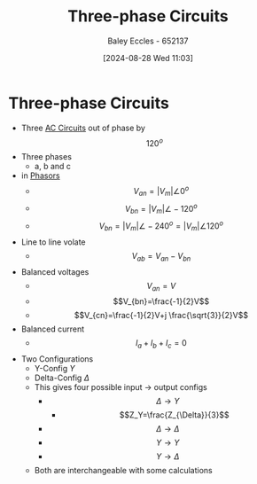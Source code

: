 :PROPERTIES:
:ID:       f1c37752-21fe-4222-95c2-c4ce67a673e2
:END:
#+title: Three-phase Circuits
#+date: [2024-08-28 Wed 11:03]
#+AUTHOR: Baley Eccles - 652137
#+STARTUP: latexpreview

* Three-phase Circuits
 - Three [[id:a64c9330-c330-43ad-844e-70100e9e3d08][AC Circuits]] out of phase by \[120^{o}\]
 - Three phases
   - a, b and c
 - in [[id:749ce925-bf65-474e-af6f-62d75d94a1fd][Phasors]]
   - \[V_{an}=\lvert V_{m} \rvert \angle 0^{o}\]
   - \[V_{bn}=\lvert V_{m} \rvert \angle -120^{o}\]
   - \[V_{bn}=\lvert V_{m} \rvert \angle -240^{o}= \lvert V_{m} \rvert \angle 120^{o}\]
 - Line to line volate
   - \[V_{ab}=V_{an}-V_{bn}\]
 - Balanced voltages
   - \[V_{an}=V\]
   - \[V_{bn}=\frac{-1}{2}V\]
   - \[V_{cn}=\frac{-1}{2}V+j \frac{\sqrt{3}}{2}V\]
 - Balanced current
   - \[I_a+I_b+I_c=0\]
 - Two Configurations
   - Y-Config $Y$
   - Delta-Config $\Delta$
   - This gives four possible input -> output configs
     - \[\Delta \rightarrow Y\]
       - \[Z_Y=\frac{Z_{\Delta}}{3}\]
     - \[\Delta \rightarrow \Delta\]
     - \[Y \rightarrow Y\]
     - \[Y \rightarrow \Delta\]
   - Both are interchangeable with some calculations
